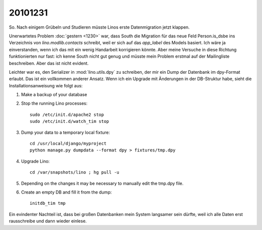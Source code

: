 20101231
========

So. Nach einigem Grübeln und Studieren müsste 
Linos erste Datenmigration jetzt klappen.

Unerwartetes Problem :doc:`gestern <1230>` war, 
dass South die Migration für das neue Feld Person.is_dsbe 
ins Verzeichnis von `lino.modlib.contacts` schreibt, weil er 
sich auf das `app_label` des Models basiert.
Ich wäre ja einverstanden, wenn ich das mit ein wenig Handarbeit 
korrigieren könnte. Aber meine Versuche in diese Richtung funktionierten nur fast: 
ich kenne South nicht gut genug und müsste mein Problem 
erstmal auf der Mailingliste beschreiben. Aber das ist nicht evident.

Leichter war es, den Serializer in :mod:`lino.utils.dpy` zu schreiben, 
der mir ein Dump der Datenbank im dpy-Format erlaubt.
Das ist ein vollkommen anderer Ansatz. 
Wenn ich ein Upgrade mit Änderungen in der DB-Struktur habe, 
sieht die Installationsanweisung wie folgt aus:

#.  Make a backup of your database

#.  Stop the running Lino processes::

      sudo /etc/init.d/apache2 stop
      sudo /etc/init.d/watch_tim stop
  
#.  Dump your data to a temporary local fixture::
  
      cd /usr/local/django/myproject
      python manage.py dumpdata --format dpy > fixtures/tmp.dpy
    
#.  Upgrade Lino::

      cd /var/snapshots/lino ; hg pull -u
    
#.  Depending on the changes it may be necessary to manually 
    edit the tmp.dpy file.

#.  Create an empty DB and fill it from the dump::

      initdb_tim tmp

Ein evindenter Nachteil ist, dass bei großen Datenbanken mein System langsamer 
sein dürfte, weil ich alle Daten erst rausschreibe und dann wieder einlese.